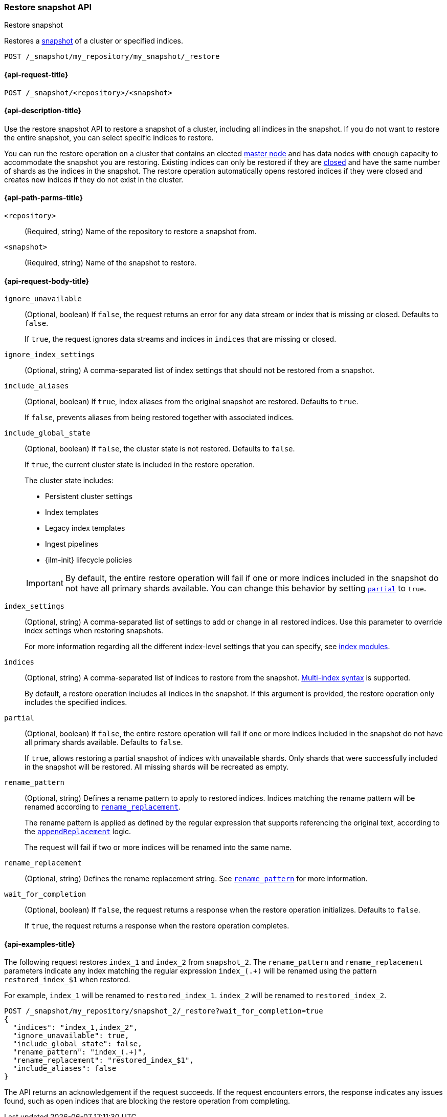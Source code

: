[[restore-snapshot-api]]
=== Restore snapshot API
++++
<titleabbrev>Restore snapshot</titleabbrev>
++++

Restores a <<snapshot-restore,snapshot>> of a cluster or specified indices.

////
[source,console]
----
PUT /_snapshot/my_repository
{
  "type": "fs",
  "settings": {
    "location": "my_backup_location"
  }
}

PUT /_snapshot/my_repository/my_snapshot?wait_for_completion=true

PUT /index_1

PUT /index_2

PUT /index_3

PUT /index_4

PUT _snapshot/my_repository/snapshot_2?wait_for_completion=true
{
  "indices": "index_3,index_4",
  "ignore_unavailable": true,
  "include_global_state": false,
  "metadata": {
    "taken_by": "Elastic Machine",
    "taken_because": "backup testing"
  }
}

POST /index_1/_close

POST /index_2/_close

POST /index_3/_close

POST /index_4/_close

----
// TESTSETUP
////

[source,console]
----
POST /_snapshot/my_repository/my_snapshot/_restore
----
// TEST[s/_restore/_restore?wait_for_completion=true/]

[[restore-snapshot-api-request]]
==== {api-request-title}

`POST /_snapshot/<repository>/<snapshot>`

[[restore-snapshot-api-desc]]
==== {api-description-title}

Use the restore snapshot API to restore a snapshot of a cluster, including all
indices in the snapshot. If you do not want to restore the entire snapshot, you
can select specific indices to restore.

You can run the restore operation on a cluster that contains an elected
<<master-node,master node>> and has data nodes with enough capacity to accommodate the snapshot
you are restoring. Existing indices can only be restored if they are
<<indices-close,closed>> and have the same number of shards as the indices in
the snapshot. The restore operation automatically opens restored indices if
they were closed and creates new indices if they do not exist in the cluster.

[[restore-snapshot-api-path-params]]
==== {api-path-parms-title}

`<repository>`::
(Required, string)
Name of the repository to restore a snapshot from.

`<snapshot>`::
(Required, string)
Name of the snapshot to restore.

[role="child-attributes"]
[[restore-snapshot-api-request-body]]
==== {api-request-body-title}

`ignore_unavailable`::
(Optional, boolean)
If `false`, the request returns an error for any data stream or index that is missing or closed. Defaults to `false`.
+
If `true`, the request ignores data streams and indices in `indices` that are missing or closed.

`ignore_index_settings`::
(Optional, string)
A comma-separated list of index settings that should not be restored from a snapshot.

`include_aliases`::
(Optional, boolean)
If `true`, index aliases from the original snapshot are restored.
Defaults to `true`.
+
If `false`, prevents aliases from being restored together with associated
indices.

[[restore-snapshot-api-include-global-state]]
`include_global_state`::
+
--
(Optional, boolean)
If `false`, the cluster state is not restored. Defaults to `false`.

If `true`, the current cluster state is included in the restore operation.

The cluster state includes:

* Persistent cluster settings
* Index templates
* Legacy index templates
* Ingest pipelines
* {ilm-init} lifecycle policies
--
+
IMPORTANT: By default, the entire restore operation will fail if one or more indices included in the snapshot do not have all primary shards available. You can change this behavior by setting <<restore-snapshot-api-partial,`partial`>> to `true`.

[[restore-snapshot-api-index-settings]]
`index_settings`::
(Optional, string)
A comma-separated list of settings to add or change in all restored indices. Use this parameter to override index settings when restoring snapshots.
+
For more information regarding all the different index-level settings
that you can specify, see
<<index-modules,index modules>>.

`indices`::
(Optional, string)
A comma-separated list of indices to restore from the snapshot.
<<multi-index,Multi-index syntax>> is supported.
+
By default, a restore operation includes all indices in the snapshot. If this
argument is provided, the restore operation only includes the specified
indices.

[[restore-snapshot-api-partial]]
`partial`::
(Optional, boolean)
If `false`, the entire restore operation will fail if one or more indices included in the snapshot do not have all primary shards available. Defaults to `false`.
+
If `true`, allows restoring a partial snapshot of indices with unavailable shards. Only shards that were successfully included in the snapshot
will be restored. All missing shards will be recreated as empty.

[[restore-snapshot-api-rename-pattern]]
`rename_pattern`::
(Optional, string)
Defines a rename pattern to apply to restored indices. Indices matching the
rename pattern will be renamed according to
<<restore-snapshot-api-rename-replacement,`rename_replacement`>>.
+
The rename pattern is applied as defined by the regular expression that
supports referencing the original text, according to the https://docs.oracle.com/javase/8/docs/api/java/util/regex/Matcher.html#appendReplacement-java.lang.StringBuffer-java.lang.String-[`appendReplacement`] logic.
+
The request will fail if two or more indices will be renamed into the
same name.

[[restore-snapshot-api-rename-replacement]]
`rename_replacement`::
(Optional, string)
Defines the rename replacement string. See <<restore-snapshot-api-rename-pattern,`rename_pattern`>> for more information.

`wait_for_completion`::
(Optional, boolean)
If `false`, the request returns a response when the restore operation initializes.
Defaults to `false`.
+
If `true`, the request returns a response when the restore operation
completes.

[[restore-snapshot-api-example]]
==== {api-examples-title}

The following request restores `index_1` and `index_2` from `snapshot_2`. The `rename_pattern` and `rename_replacement` parameters indicate any index matching the regular expression `index_(.+)` will be renamed using the pattern `restored_index_$1` when restored.

For example, `index_1` will be renamed to `restored_index_1`. `index_2` will be renamed to `restored_index_2`.

[source,console]
----
POST /_snapshot/my_repository/snapshot_2/_restore?wait_for_completion=true
{
  "indices": "index_1,index_2",
  "ignore_unavailable": true,
  "include_global_state": false,
  "rename_pattern": "index_(.+)",
  "rename_replacement": "restored_index_$1",
  "include_aliases": false
}
----

The API returns an acknowledgement if the request succeeds. If the request encounters errors, the response indicates any issues found, such as
open indices that are blocking the restore operation from completing.
